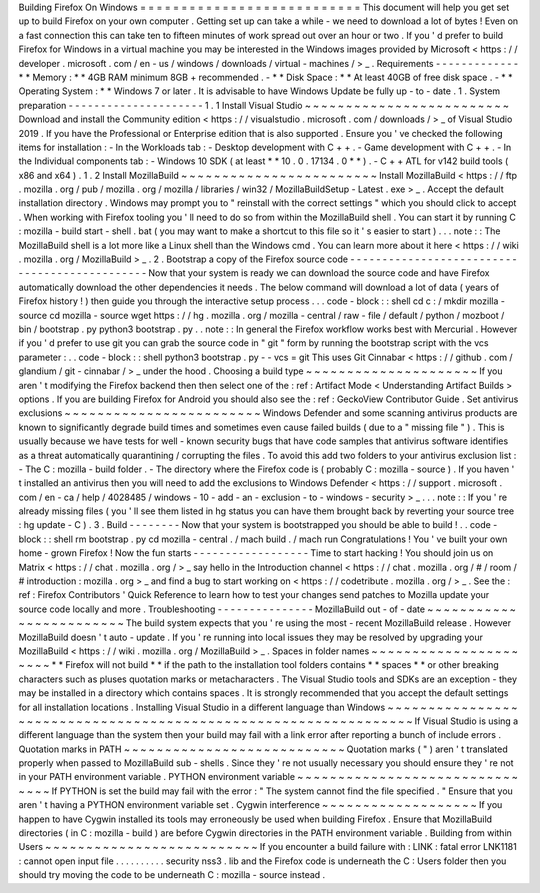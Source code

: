 Building
Firefox
On
Windows
=
=
=
=
=
=
=
=
=
=
=
=
=
=
=
=
=
=
=
=
=
=
=
=
=
=
=
This
document
will
help
you
get
set
up
to
build
Firefox
on
your
own
computer
.
Getting
set
up
can
take
a
while
-
we
need
to
download
a
lot
of
bytes
!
Even
on
a
fast
connection
this
can
take
ten
to
fifteen
minutes
of
work
spread
out
over
an
hour
or
two
.
If
you
'
d
prefer
to
build
Firefox
for
Windows
in
a
virtual
machine
you
may
be
interested
in
the
Windows
images
provided
by
Microsoft
<
https
:
/
/
developer
.
microsoft
.
com
/
en
-
us
/
windows
/
downloads
/
virtual
-
machines
/
>
_
.
Requirements
-
-
-
-
-
-
-
-
-
-
-
-
-
*
*
Memory
:
*
*
4GB
RAM
minimum
8GB
+
recommended
.
-
*
*
Disk
Space
:
*
*
At
least
40GB
of
free
disk
space
.
-
*
*
Operating
System
:
*
*
Windows
7
or
later
.
It
is
advisable
to
have
Windows
Update
be
fully
up
-
to
-
date
.
1
.
System
preparation
-
-
-
-
-
-
-
-
-
-
-
-
-
-
-
-
-
-
-
-
-
1
.
1
Install
Visual
Studio
~
~
~
~
~
~
~
~
~
~
~
~
~
~
~
~
~
~
~
~
~
~
~
~
~
Download
and
install
the
Community
edition
<
https
:
/
/
visualstudio
.
microsoft
.
com
/
downloads
/
>
_
of
Visual
Studio
2019
.
If
you
have
the
Professional
or
Enterprise
edition
that
is
also
supported
.
Ensure
you
'
ve
checked
the
following
items
for
installation
:
-
In
the
Workloads
tab
:
-
Desktop
development
with
C
+
+
.
-
Game
development
with
C
+
+
.
-
In
the
Individual
components
tab
:
-
Windows
10
SDK
(
at
least
*
*
10
.
0
.
17134
.
0
*
*
)
.
-
C
+
+
ATL
for
v142
build
tools
(
x86
and
x64
)
.
1
.
2
Install
MozillaBuild
~
~
~
~
~
~
~
~
~
~
~
~
~
~
~
~
~
~
~
~
~
~
~
~
Install
MozillaBuild
<
https
:
/
/
ftp
.
mozilla
.
org
/
pub
/
mozilla
.
org
/
mozilla
/
libraries
/
win32
/
MozillaBuildSetup
-
Latest
.
exe
>
_
.
Accept
the
default
installation
directory
.
Windows
may
prompt
you
to
"
reinstall
with
the
correct
settings
"
which
you
should
click
to
accept
.
When
working
with
Firefox
tooling
you
'
ll
need
to
do
so
from
within
the
MozillaBuild
shell
.
You
can
start
it
by
running
C
:
\
mozilla
-
build
\
start
-
shell
.
bat
(
you
may
want
to
make
a
shortcut
to
this
file
so
it
'
s
easier
to
start
)
.
.
.
note
:
:
The
MozillaBuild
shell
is
a
lot
more
like
a
Linux
shell
than
the
Windows
cmd
.
You
can
learn
more
about
it
here
<
https
:
/
/
wiki
.
mozilla
.
org
/
MozillaBuild
>
_
.
2
.
Bootstrap
a
copy
of
the
Firefox
source
code
-
-
-
-
-
-
-
-
-
-
-
-
-
-
-
-
-
-
-
-
-
-
-
-
-
-
-
-
-
-
-
-
-
-
-
-
-
-
-
-
-
-
-
-
-
-
Now
that
your
system
is
ready
we
can
download
the
source
code
and
have
Firefox
automatically
download
the
other
dependencies
it
needs
.
The
below
command
will
download
a
lot
of
data
(
years
of
Firefox
history
!
)
then
guide
you
through
the
interactive
setup
process
.
.
.
code
-
block
:
:
shell
cd
c
:
/
mkdir
mozilla
-
source
cd
mozilla
-
source
wget
https
:
/
/
hg
.
mozilla
.
org
/
mozilla
-
central
/
raw
-
file
/
default
/
python
/
mozboot
/
bin
/
bootstrap
.
py
python3
bootstrap
.
py
.
.
note
:
:
In
general
the
Firefox
workflow
works
best
with
Mercurial
.
However
if
you
'
d
prefer
to
use
git
you
can
grab
the
source
code
in
"
git
"
form
by
running
the
bootstrap
script
with
the
vcs
parameter
:
.
.
code
-
block
:
:
shell
python3
bootstrap
.
py
-
-
vcs
=
git
This
uses
Git
Cinnabar
<
https
:
/
/
github
.
com
/
glandium
/
git
-
cinnabar
/
>
_
under
the
hood
.
Choosing
a
build
type
~
~
~
~
~
~
~
~
~
~
~
~
~
~
~
~
~
~
~
~
~
If
you
aren
'
t
modifying
the
Firefox
backend
then
then
select
one
of
the
:
ref
:
Artifact
Mode
<
Understanding
Artifact
Builds
>
options
.
If
you
are
building
Firefox
for
Android
you
should
also
see
the
:
ref
:
GeckoView
Contributor
Guide
.
Set
antivirus
exclusions
~
~
~
~
~
~
~
~
~
~
~
~
~
~
~
~
~
~
~
~
~
~
~
~
Windows
Defender
and
some
scanning
antivirus
products
are
known
to
significantly
degrade
build
times
and
sometimes
even
cause
failed
builds
(
due
to
a
"
missing
file
"
)
.
This
is
usually
because
we
have
tests
for
well
-
known
security
bugs
that
have
code
samples
that
antivirus
software
identifies
as
a
threat
automatically
quarantining
/
corrupting
the
files
.
To
avoid
this
add
two
folders
to
your
antivirus
exclusion
list
:
-
The
C
:
\
mozilla
-
build
folder
.
-
The
directory
where
the
Firefox
code
is
(
probably
C
:
\
mozilla
-
source
)
.
If
you
haven
'
t
installed
an
antivirus
then
you
will
need
to
add
the
exclusions
to
Windows
Defender
<
https
:
/
/
support
.
microsoft
.
com
/
en
-
ca
/
help
/
4028485
/
windows
-
10
-
add
-
an
-
exclusion
-
to
-
windows
-
security
>
_
.
.
.
note
:
:
If
you
'
re
already
missing
files
(
you
'
ll
see
them
listed
in
hg
status
you
can
have
them
brought
back
by
reverting
your
source
tree
:
hg
update
-
C
)
.
3
.
Build
-
-
-
-
-
-
-
-
Now
that
your
system
is
bootstrapped
you
should
be
able
to
build
!
.
.
code
-
block
:
:
shell
rm
bootstrap
.
py
cd
mozilla
-
central
.
/
mach
build
.
/
mach
run
Congratulations
!
You
'
ve
built
your
own
home
-
grown
Firefox
!
Now
the
fun
starts
-
-
-
-
-
-
-
-
-
-
-
-
-
-
-
-
-
-
Time
to
start
hacking
!
You
should
join
us
on
Matrix
<
https
:
/
/
chat
.
mozilla
.
org
/
>
_
say
hello
in
the
Introduction
channel
<
https
:
/
/
chat
.
mozilla
.
org
/
#
/
room
/
#
introduction
:
mozilla
.
org
>
_
and
find
a
bug
to
start
working
on
<
https
:
/
/
codetribute
.
mozilla
.
org
/
>
_
.
See
the
:
ref
:
Firefox
Contributors
'
Quick
Reference
to
learn
how
to
test
your
changes
send
patches
to
Mozilla
update
your
source
code
locally
and
more
.
Troubleshooting
-
-
-
-
-
-
-
-
-
-
-
-
-
-
-
MozillaBuild
out
-
of
-
date
~
~
~
~
~
~
~
~
~
~
~
~
~
~
~
~
~
~
~
~
~
~
~
~
The
build
system
expects
that
you
'
re
using
the
most
-
recent
MozillaBuild
release
.
However
MozillaBuild
doesn
'
t
auto
-
update
.
If
you
'
re
running
into
local
issues
they
may
be
resolved
by
upgrading
your
MozillaBuild
<
https
:
/
/
wiki
.
mozilla
.
org
/
MozillaBuild
>
_
.
Spaces
in
folder
names
~
~
~
~
~
~
~
~
~
~
~
~
~
~
~
~
~
~
~
~
~
~
*
*
Firefox
will
not
build
*
*
if
the
path
to
the
installation
tool
folders
contains
*
*
spaces
*
*
or
other
breaking
characters
such
as
pluses
quotation
marks
or
metacharacters
.
The
Visual
Studio
tools
and
SDKs
are
an
exception
-
they
may
be
installed
in
a
directory
which
contains
spaces
.
It
is
strongly
recommended
that
you
accept
the
default
settings
for
all
installation
locations
.
Installing
Visual
Studio
in
a
different
language
than
Windows
~
~
~
~
~
~
~
~
~
~
~
~
~
~
~
~
~
~
~
~
~
~
~
~
~
~
~
~
~
~
~
~
~
~
~
~
~
~
~
~
~
~
~
~
~
~
~
~
~
~
~
~
~
~
~
~
~
~
~
~
~
~
~
~
If
Visual
Studio
is
using
a
different
language
than
the
system
then
your
build
may
fail
with
a
link
error
after
reporting
a
bunch
of
include
errors
.
Quotation
marks
in
PATH
~
~
~
~
~
~
~
~
~
~
~
~
~
~
~
~
~
~
~
~
~
~
~
~
~
~
~
Quotation
marks
(
"
)
aren
'
t
translated
properly
when
passed
to
MozillaBuild
sub
-
shells
.
Since
they
'
re
not
usually
necessary
you
should
ensure
they
'
re
not
in
your
PATH
environment
variable
.
PYTHON
environment
variable
~
~
~
~
~
~
~
~
~
~
~
~
~
~
~
~
~
~
~
~
~
~
~
~
~
~
~
~
~
~
~
If
PYTHON
is
set
the
build
may
fail
with
the
error
:
"
The
system
cannot
find
the
file
specified
.
"
Ensure
that
you
aren
'
t
having
a
PYTHON
environment
variable
set
.
Cygwin
interference
~
~
~
~
~
~
~
~
~
~
~
~
~
~
~
~
~
~
~
If
you
happen
to
have
Cygwin
installed
its
tools
may
erroneously
be
used
when
building
Firefox
.
Ensure
that
MozillaBuild
directories
(
in
C
:
\
mozilla
-
build
\
)
are
before
Cygwin
directories
in
the
PATH
environment
variable
.
Building
from
within
Users
~
~
~
~
~
~
~
~
~
~
~
~
~
~
~
~
~
~
~
~
~
~
~
~
~
~
If
you
encounter
a
build
failure
with
:
LINK
:
fatal
error
LNK1181
:
cannot
open
input
file
.
.
\
.
.
\
.
.
\
.
.
\
.
.
\
security
\
nss3
.
lib
and
the
Firefox
code
is
underneath
the
C
:
\
Users
folder
then
you
should
try
moving
the
code
to
be
underneath
C
:
\
\
mozilla
-
source
instead
.
